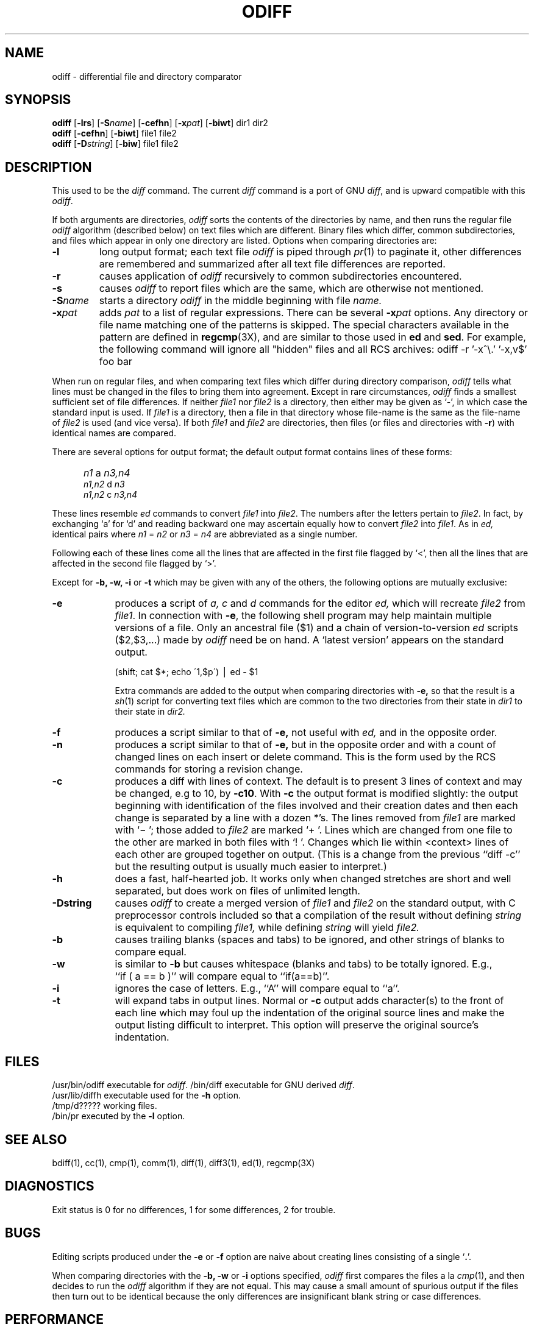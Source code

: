 '\"macro stdmacro
.if n .pH g1.odiff @(#)odiff	30.3 of 2/3/86
.nr X
.if \nX=0 .ds x} ODIFF 1 "Essential Utilities" "\&"
.if \nX=1 .ds x} ODIFF 1 "Essential Utilities"
.if \nX=2 .ds x} ODIFF 1 "" "\&"
.if \nX=3 .ds x} ODIFF "" "" "\&"
.\"
.\" Copyright (c) 1980 Regents of the University of California.
.\" All rights reserved.  The Berkeley software License Agreement
.\" specifies the terms and conditions for redistribution.
.\"
.\"	@(#)odiff.1	6.4 (Berkeley) 5/19/86
.\"
.TH \*(x}
.SH NAME
odiff \- differential file and directory comparator
.SH SYNOPSIS
.B odiff
[\f3\-lrs\f1]
[\f3\-S\f2name\f1]
[\f3\-cefhn\f1]
[\f3-x\f2pat\f1]
[\f3\-biwt\f1] dir1 dir2
.br
.B odiff
[\f3\-cefhn\f1] [\f3\-biwt\f1] file1 file2
.br
.B odiff
[\f3\-D\f2string\f1] [\f3\-biw\f1] file1 file2
.SH DESCRIPTION
This used to be the
.I diff
command.
The current
.I diff
command is a port of GNU
.IR diff ,
and is upward compatible with this
.IR odiff .
.P
If both arguments are directories,
.I odiff
sorts the contents of the directories by name, and then runs the
regular file
.I odiff
algorithm (described below)
on text files which are different.
Binary files which differ,
common subdirectories, and files which appear in only one directory
are listed.
Options when comparing directories are:
.TP
.B \-l
long output format; each text file
.I odiff
is piped through
.IR pr (1)
to paginate it,
other differences are remembered and summarized
after all text file differences are reported.
.TP
.B \-r
causes application of
.I odiff
recursively to common subdirectories encountered.
.TP
.B \-s
causes 
.I odiff
to report files which are the same, which are otherwise not mentioned.
.TP
.BI \-S name
starts a directory
.I odiff
in the middle beginning with file
.I name.
.TP
.BI \-x pat
adds \f2pat\f1 to a list of regular expressions.
There can be several \f3\-x\f2pat\f1 options.
Any directory or file name matching one of the patterns is skipped.
The special characters available in the pattern are defined in
\f3regcmp\f1(3X), and are similar to those used in \f3ed\f1 and \f3sed\f1.
For example, the following command will ignore all "hidden" files and
all RCS archives:
.Ex
	odiff -r '-x^\\.' '-x,v$' foo bar
.Ee
.PP
When run on regular files, and when comparing text files which differ
during directory comparison,
.I odiff
tells what lines must be changed in the files to bring them into agreement.
Except in rare circumstances,
.I odiff
finds a smallest sufficient set of file differences.
If neither
.I file1
nor
.I file2
is a directory, then either
may be given as `\-', in which case the standard input is used.
If
.I file1
is a directory,
then a file in that directory whose file-name is the same as the file-name of
.I file2
is used (and vice versa).
If both
.I file1
and
.I file2
are directories, then files (or files and directories with \f3\-r\f1)
with identical names are compared.
.PP
There are several options for output format;
the default output format contains lines of these forms:
.IP "" 5
.I n1
a
.I n3,n4
.br
.I n1,n2
d
.I n3
.br
.I n1,n2
c
.I n3,n4
.PP
These lines resemble
.I ed
commands to convert
.I file1
into
.IR file2 .
The numbers after the letters pertain to
.IR file2 .
In fact, by exchanging `a' for `d' and reading backward
one may ascertain equally how to convert 
.I file2
into
.IR file1 .
As in 
.I ed,
identical pairs where
.I n1
=
.I n2
or
.I n3
=
.I n4
are abbreviated as a single number.
.PP
Following each of these lines come all the lines that are
affected in the first file flagged by `<', 
then all the lines that are affected in the second file
flagged by `>'.
.PP
Except for
\f3\-b, -w, -i\fP or \f3-t\fP
which may be given with any of the others,
the following options are mutually exclusive:
.TP 9
.B \-e
produces a script of
.I "a, c"
and 
.I d
commands for the editor
.I ed,
which will recreate
.I file2
from
.IR file1 .
In connection with
.BR \-e ,
the following shell program may help maintain
multiple versions of a file.
Only an ancestral file ($1) and a chain of 
version-to-version
.I ed
scripts ($2,$3,...) made by
.I odiff
need be on hand.
A `latest version' appears on
the standard output.
.IP
\ \ \ \ \ \ \ \ (shift; cat $*; echo \'1,$p\') \(bv ed \- $1
.IP
Extra commands are added to the output when comparing directories with
.B \-e,
so that the result is a
.IR sh (1)
script for converting text files which are common to the two directories
from their state in
.I dir1
to their state in
.I dir2.
.TP 9
.B \-f
produces a script similar to that of
.B \-e,
not useful with
.I ed,
and in the opposite order.
.TP 9
.B \-n
produces a script similar to that of
.B \-e,
but in the opposite order and with a count of changed lines on each
insert or delete command.  This is the form used by the RCS commands for
storing a revision change.
.TP 9
.B \-c
produces a diff with lines of context.
The default is to present 3 lines of context and may be changed, e.g to 10, by
.BR \-c10 \&.
With
.B \-c
the output format is modified slightly:
the output beginning with identification of the files involved and
their creation dates and then each change is separated
by a line with a dozen *'s.
The lines removed from
.I file1
are marked with `\(mi '; those added to
.I file2
are marked `+ '.  Lines which are changed from one
file to the other are marked in both files with `! '.
Changes which lie within <context> lines of each other are grouped
together on output.  (This is a change from the previous ``diff -c''
but the resulting output is usually much easier to interpret.)
.TP 9
.B \-h
does a fast, half-hearted job.
It works only when changed stretches are short
and well separated,
but does work on files of unlimited length.
.TP
.B \-Dstring
causes
.I odiff
to create a merged version of
.I file1
and
.I file2
on the standard output, with C preprocessor controls included so that
a compilation of the result without defining \f2string\f1 is equivalent
to compiling
.I file1,
while defining
.I string
will yield
.I file2.
.TP 9
.B \-b
causes trailing blanks (spaces and tabs) to be ignored, and other
strings of blanks to compare equal.
.TP 9
.B \-w
is similar to
.B \-b
but causes whitespace (blanks and tabs) to be totally ignored.  E.g.,
``if\ (\ a\ ==\ b\ )'' will compare equal to ``if(a==b)''.
.TP 9
.B \-i
ignores the case of letters.  E.g., ``A'' will compare equal to ``a''.
.TP 9
.B \-t
will expand tabs in output lines.  Normal or
.B \-c
output adds character(s) to the front of each line which may foul up
the indentation of the original source lines and make the output listing
difficult to interpret.  This option will preserve the original source's
indentation.
.SH FILES
.ta \w'/usr/lib/diffh\ \ \ \ 'u
/usr/bin/odiff	executable for \f2odiff\f1.
/bin/diff	executable for GNU derived \f2diff\f1.
.br
/usr/lib/diffh	executable used for the \f3-h\f1 option.
.br
/tmp/d?????	working files.
.br
/bin/pr		executed by the \f3-l\f1 option.
.SH "SEE ALSO"
bdiff(1), cc(1), cmp(1), comm(1), diff(1), diff3(1), ed(1), regcmp(3X)
.SH DIAGNOSTICS
Exit status is 0 for no differences, 1 for some differences, 2 for trouble.
.SH BUGS
Editing scripts produced under the
.BR \-e " or"
.BR \-f " option are naive about"
creating lines consisting of a single `\f3.\f1'.
.PP
When comparing directories with the
\f3\-b, -w\fP or \f3-i\fP
options specified,
.I odiff
first compares the files a la
.IR cmp (1),
and then decides to run the
.I odiff
algorithm if they are not equal.
This may cause a small amount of spurious output if the files
then turn out to be identical because the only differences are
insignificant blank string or case differences.
.SH PERFORMANCE
The GNU derived \f2diff\f1 and older BSD derived \f2odiff\f1
use different algorithms.  If the two files to be compared
fit in main memory, then \f2diff\f1 is faster, but if they
don't fit, \f2diff\f1 can cause severe paging.  The \f2odiff\f1
algorithm uses a small, fixed amount of memory even on large
files.  The multiple pass algorithm of \f2odiff\f1 is up to
two or three times slower than \f2diff\f1, on files that fit
in memory, but can be many times faster on files that don't fit.
.PP
The \f2diff\f1 command automatically invokes the \f2odiff\f1
(searching for \f2odiff\f1 along
.BR $PATH )
on files that
have a combined size larger than one-fourth of memory size,
if no GNU specific \f2diff\f1 options were specified.
If that fails, then \f2diff\f1 attempts the work itself.
.PP
You can force either variant: specifying \f2-H\f1 always gets
\f2diff\f1, specifying \f2odiff\f1 always gets \f2odiff\f1.
.Ee
